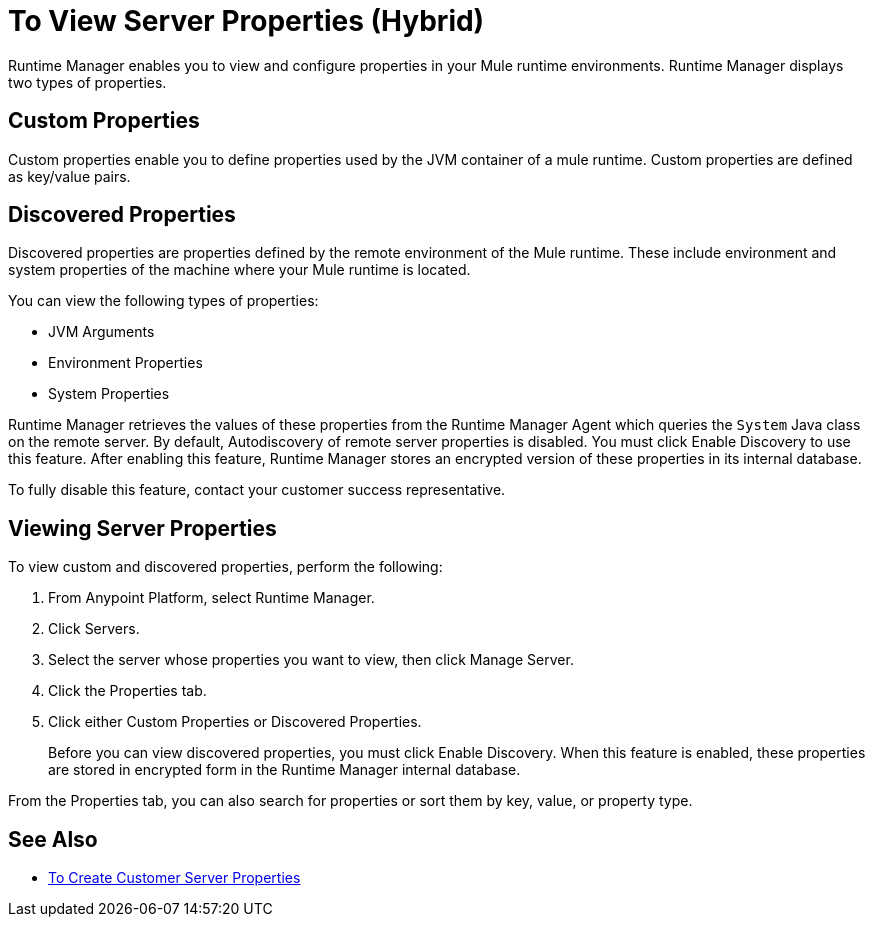 = To View Server Properties (Hybrid)

Runtime Manager enables you to view and configure properties in your Mule runtime environments. Runtime Manager displays two types of properties.

== Custom Properties

Custom properties enable you to define properties used by the JVM container of a mule runtime. Custom properties are defined as key/value pairs.

== Discovered Properties

Discovered properties are properties defined by the remote environment of the Mule runtime. These include environment and system properties of the machine where your Mule runtime is located. 

You can view the following types of properties:

* JVM Arguments
* Environment Properties
* System Properties

Runtime Manager retrieves the values of these properties from the Runtime Manager Agent which queries the `System` Java class on the remote server. By default, Autodiscovery of remote server properties is disabled. You must click Enable Discovery to use this feature. After enabling this feature, Runtime Manager stores an encrypted version of these properties in its internal database.

To fully disable this feature, contact your customer success representative.

== Viewing Server Properties

To view custom and discovered properties, perform the following:

. From Anypoint Platform, select Runtime Manager.
. Click Servers.
. Select the server whose properties you want to view, then click Manage Server.
. Click the Properties tab.
. Click either Custom Properties or Discovered Properties.
+
Before you can view discovered properties, you must click Enable Discovery. When this feature is enabled, these properties are stored in encrypted form in the Runtime Manager internal database.

From the Properties tab, you can also search for properties or sort them by key, value, or property type.

== See Also

* link:/runtime-manager/servers-properties-create[To Create Customer Server Properties]